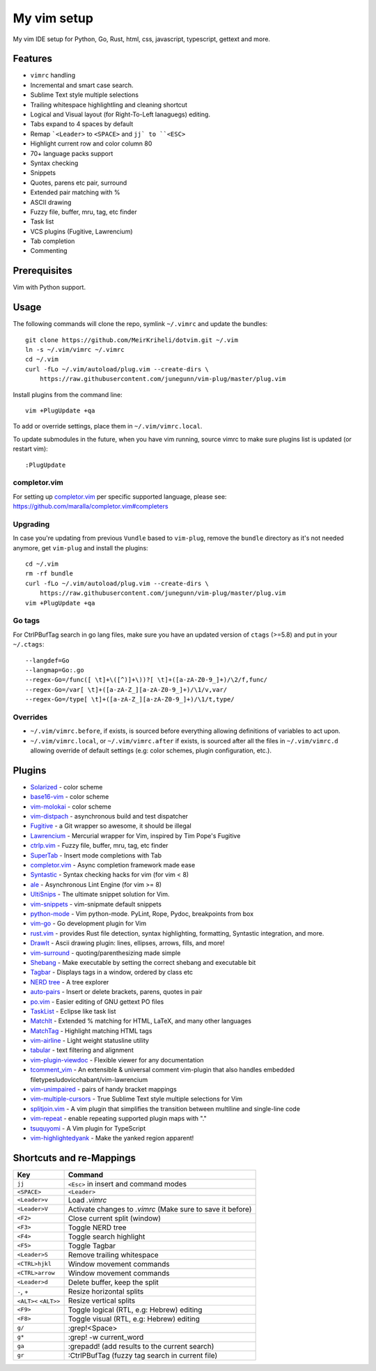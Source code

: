 ============================================================
My vim setup
============================================================

My vim IDE setup for Python, Go, Rust, html, css, javascript, typescript,
gettext and more.


Features
============

* ``vimrc`` handling
* Incremental and smart case search.
* Sublime Text style multiple selections
* Trailing whitespace highlightling and cleaning shortcut
* Logical and Visual layout (for Right-To-Left lanaguegs) editing.
* Tabs expand to 4 spaces by default
* Remap ```<Leader>`` to ``<SPACE>`` and ``jj` to ``<ESC>``
* Highlight current row and color column 80
* 70+ language packs support
* Syntax checking
* Snippets
* Quotes, parens etc pair, surround
* Extended pair matching with %
* ASCII drawing
* Fuzzy file, buffer, mru, tag, etc finder
* Task list
* VCS plugins (Fugitive, Lawrencium)
* Tab completion
* Commenting

Prerequisites
=============

Vim with Python support.

Usage
============

The following commands will clone the repo, symlink ``~/.vimrc`` and update the
bundles::

    git clone https://github.com/MeirKriheli/dotvim.git ~/.vim
    ln -s ~/.vim/vimrc ~/.vimrc
    cd ~/.vim
    curl -fLo ~/.vim/autoload/plug.vim --create-dirs \
        https://raw.githubusercontent.com/junegunn/vim-plug/master/plug.vim

Install plugins from the command line::

    vim +PlugUpdate +qa

To add or override settings, place them in ``~/.vim/vimrc.local``.

To update submodules in the future, when you have vim running, source vimrc to
make sure plugins list is updated (or restart vim)::

    :PlugUpdate


completor.vim
-------------

For setting up completor.vim_ per specific supported language, please see:
https://github.com/maralla/completor.vim#completers


Upgrading
----------

In case you're updating from previous ``Vundle`` based to ``vim-plug``, remove
the ``bundle`` directory as it's not needed anymore, get ``vim-plug`` and
install the plugins::

    cd ~/.vim
    rm -rf bundle
    curl -fLo ~/.vim/autoload/plug.vim --create-dirs \
        https://raw.githubusercontent.com/junegunn/vim-plug/master/plug.vim
    vim +PlugUpdate +qa

Go tags
----------

For CtrlPBufTag search in go lang files, make sure you have an updated version
of ``ctags`` (>=5.8) and put in your ``~/.ctags``::

    --langdef=Go
    --langmap=Go:.go
    --regex-Go=/func([ \t]+\([^)]+\))?[ \t]+([a-zA-Z0-9_]+)/\2/f,func/
    --regex-Go=/var[ \t]+([a-zA-Z_][a-zA-Z0-9_]+)/\1/v,var/
    --regex-Go=/type[ \t]+([a-zA-Z_][a-zA-Z0-9_]+)/\1/t,type/


Overrides
----------------

* ``~/.vim/vimrc.before``, if exists, is sourced before everything allowing
  definitions of variables to act upon.
* ``~/.vim/vimrc.local``, or ``~/.vim/vimrc.after`` if exists, is sourced after all
  the files in ``~/.vim/vimrc.d`` allowing override of default settings (e.g:
  color schemes, plugin configuration, etc.).


Plugins
============

* Solarized_ - color scheme
* base16-vim_ - color scheme
* vim-molokai_ - color scheme
* vim-distpach_ - asynchronous build and test dispatcher
* Fugitive_ - a Git wrapper so awesome, it should be illegal
* Lawrencium_ - Mercurial wrapper for Vim, inspired by Tim Pope's Fugitive
* ctrlp.vim_ - Fuzzy file, buffer, mru, tag, etc finder
* SuperTab_ - Insert mode completions with Tab
* completor.vim_ - Async completion framework made ease 
* Syntastic_ - Syntax checking hacks for vim (for vim < 8)
* ale_ - Asynchronous Lint Engine (for vim >= 8)
* UltiSnips_ - The ultimate snippet solution for Vim.
* vim-snippets_ - vim-snipmate default snippets
* python-mode_ - Vim python-mode. PyLint, Rope, Pydoc, breakpoints from box
* vim-go_ - Go development plugin for Vim
* rust.vim_ -  provides Rust file detection, syntax highlighting, formatting,
  Syntastic integration, and more.
* DrawIt_ - Ascii drawing plugin: lines, ellipses, arrows, fills, and more!
* vim-surround_ - quoting/parenthesizing made simple
* Shebang_ - Make executable by setting the correct shebang and executable bit
* Tagbar_ - Displays tags in a window, ordered by class etc
* `NERD tree`_ - A tree explorer
* auto-pairs_ - Insert or delete brackets, parens, quotes in pair
* po.vim_ - Easier editing of GNU gettext PO files
* TaskList_ - Eclipse like task list
* MatchIt_ - Extended % matching for HTML, LaTeX, and many other languages
* MatchTag_ - Highlight matching HTML tags
* vim-airline_ - Light weight statusline utility
* tabular_ - text filtering and alignment
* vim-plugin-viewdoc_ - Flexible viewer for any documentation
* tcomment_vim_ - An extensible & universal comment vim-plugin that also
  handles embedded filetypesludovicchabant/vim-lawrencium
* vim-unimpaired_ - pairs of handy bracket mappings
* vim-multiple-cursors_ - True Sublime Text style multiple selections for Vim
* splitjoin.vim_ - A vim plugin that simplifies the transition between multiline
  and single-line code
* vim-repeat_ - enable repeating supported plugin maps with "."
* tsuquyomi_ - A Vim plugin for TypeScript
* vim-highlightedyank_ - Make the yanked region apparent!

.. _Solarized: https://github.com/altercation/vim-colors-solarized
.. _base16-vim: https://github.com/chriskempson/base16-vim
.. _vim-molokai: https://github.com/tomasr/molokai
.. _Fugitive: https://github.com/tpope/vim-fugitive
.. _Lawrencium: https://github.com/ludovicchabant/vim-lawrencium
.. _vim-distpach: https://github.com/tpope/vim-dispatch
.. _vcscommand: http://www.vim.org/scripts/script.php?script_id=90
.. _ctrlp.vim: https://github.com/ctrlpvim/ctrlp.vim
.. _Syntastic: https://github.com/scrooloose/syntastic
.. _UltiSnips: https://github.com/sirver/ultisnips
.. _vim-snippets : https://github.com/honza/vim-snippets
.. _python-mode: https://github.com/klen/python-mode
.. _vim-go: https://github.com/fatih/vim-go
.. _DrawIt: https://github.com/vim-scripts/DrawIt
.. _vim-surround: https://github.com/tpope/vim-surround
.. _Shebang: https://github.com/vim-scripts/Shebang
.. _Tagbar: http://majutsushi.github.com/tagbar/
.. _NERD tree: https://github.com/scrooloose/nerdtree
.. _auto-pairs: https://github.com/jiangmiao/auto-pairs
.. _po.vim: http://vim.sourceforge.net/scripts/script.php?script_id=695
.. _TaskList: http://juan.axisym3.net/vim-plugins/#tasklist
.. _MatchIt: http://www.vim.org/scripts/script.php?script_id=39
.. _SuperTab: https://github.com/ervandew/supertab
.. _vim-airline: https://github.com/bling/vim-airline
.. _tabular: https://github.com/godlygeek/tabular
.. _vim-plugin-viewdoc: https://github.com/powerman/vim-plugin-viewdoc
.. _tcomment_vim: https://github.com/tomtom/tcomment_vim
.. _vim-unimpaired: https://github.com/tpope/vim-unimpaired
.. _vim-multiple-cursors: https://github.com/terryma/vim-multiple-cursors
.. _splitjoin.vim: https://github.com/AndrewRadev/splitjoin.vim
.. _vim-repeat: https://github.com/tpope/vim-repeat
.. _MatchTag: https://github.com/gregsexton/MatchTag
.. _rust.vim: https://github.com/rust-lang/rust.vim
.. _tsuquyomi: https://github.com/Quramy/tsuquyomi
.. _completor.vim: https://github.com/maralla/completor.vim
.. _ale: https://github.com/w0rp/ale
.. _vim-highlightedyank: https://github.com/machakann/vim-highlightedyank


Shortcuts and re-Mappings
============================

======================  =================================================================
Key                     Command
======================  =================================================================
``jj``                  ``<Esc>`` in insert and command modes
----------------------  -----------------------------------------------------------------
``<SPACE>``             ``<Leader>``
----------------------  -----------------------------------------------------------------
``<Leader>v``           Load `.vimrc`
----------------------  -----------------------------------------------------------------
``<Leader>V``           Activate changes to `.vimrc` (Make sure to save it before)
----------------------  -----------------------------------------------------------------
``<F2>``                Close current split (window)
----------------------  -----------------------------------------------------------------
``<F3>``                Toggle NERD tree
----------------------  -----------------------------------------------------------------
``<F4>``                Toggle search highlight
----------------------  -----------------------------------------------------------------
``<F5>``                Toggle Tagbar
----------------------  -----------------------------------------------------------------
``<Leader>S``           Remove trailing whitespace
----------------------  -----------------------------------------------------------------
``<CTRL>hjkl``          Window movement commands
----------------------  -----------------------------------------------------------------
``<CTRL>arrow``         Window movement commands
----------------------  -----------------------------------------------------------------
``<Leader>d``           Delete buffer, keep the split
----------------------  -----------------------------------------------------------------
``-``, ``+``            Resize horizontal splits
----------------------  -----------------------------------------------------------------
``<ALT><`` ``<ALT>>``   Resize vertical splits
----------------------  -----------------------------------------------------------------
``<F9>``                 Toggle logical (RTL, e.g: Hebrew) editing
----------------------  -----------------------------------------------------------------
``<F8>``                Toggle visual (RTL, e.g: Hebrew) editing
----------------------  -----------------------------------------------------------------
``g/``                  :grep!<Space>
----------------------  -----------------------------------------------------------------
``g*``                  :grep! -w current_word
----------------------  -----------------------------------------------------------------
``ga``                  :grepadd! (add results to the current search)
----------------------  -----------------------------------------------------------------
``gr``                  :CtrlPBufTag (fuzzy tag search in current file)
======================  =================================================================
